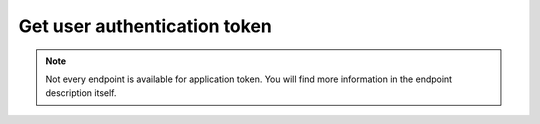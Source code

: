 Get user authentication token
~~~~~~~~~~~~~~~~~~~~~~~~~~~~~

.. http:post:: /api/v1/auth/user/token

    **Request**:

    .. sourcecode:: http

        POST /api/v1/auth/user/token HTTP/1.1
        Host: staging.sensorlab.io
        Content-type: application/json

        {
          "email": "test@email.com",
          "password": "password"
        }

    **Success response**:

    .. sourcecode:: http

        HTTP/1.1 200 OK
        Content-type: application/json

        {
            "token": "eyJhbGciOiJIUzI1NiIsInR5cCI6IkpXVCJ9.eyJfaWQiOiI1YWJhMTY1ZTQ4MmJlYzJkZjg4N2M2YTMiLCJpYXQiOjE1MjIxNDY0MTYsImV4cCI6MTUyMjIzMjgxNn0.-6kJm1Rbd_SPbuwc6kg6FHuJnUii8FtKI9DXR0J5-Ig"
        }

    **Unauthorized response**

    .. sourcecode:: http

        HTTP/1.1 401 Unauthorized
        Content-Type: applications/json

        {
            "success": false,
            "code": 401,
            "message": "Unauthorized"
        }

    **Validation error response**

    .. sourcecode:: http

        HTTP/1.1 422 OK
        Content-type: application/json

        {
            "success": false,
            "code": 422,
            "message": "There are validation errors found.",
            "errors": [
                {
                    "code": 1,
                    "message": "Please, provide email. This cannot be empty",
                    "param": "email"
                }
            ]
        }

    :reqheader Content-Type: application/json
    :statuscode 200: No errors.
    :statuscode 401: Wrong authorization credentials
    :statuscode 422: Validation error.

    **Possible validation errors and codes:**

    - code=1 - field=email - Please, provide email. This cannot be empty
    - code=2 - field=password - Please, provide password to get token
    - code=3 - field=email - Email is invalid
    - code=4 - field=email - User does not exist
    - code=5 - field=email - Email is not verified
    - code=6 - field=password - Password is incorrect

.. note:: Not every endpoint is available for application token. You will find more information in the endpoint description itself.